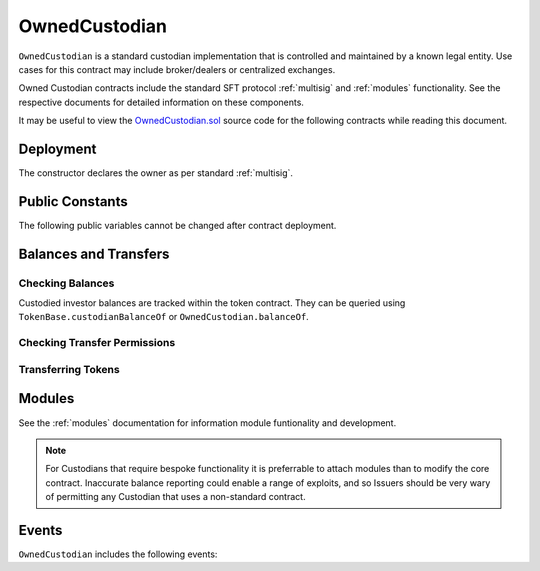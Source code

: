 .. _owned-custodian:

##############
OwnedCustodian
##############


``OwnedCustodian`` is a standard custodian implementation that is controlled and maintained by a known legal entity. Use cases for this contract may include broker/dealers or centralized exchanges.

Owned Custodian contracts include the standard SFT protocol :ref:`multisig` and :ref:`modules` functionality. See the respective documents for detailed information on these components.

It may be useful to view the `OwnedCustodian.sol <https://github.com/HyperLink-Technology/SFT-Protocol/blob/master/contracts/custodians/OwnedCustodian.sol>`__ source code for the following contracts while reading this document.

Deployment
==========

The constructor declares the owner as per standard :ref:`multisig`.

.. method:: OwnedCustodian.constructor(address[] _owners, uint32 _threshold)

    * ``_owners``: One or more addresses to associate with the contract owner. The address deploying the contract is not implicitly included within the owner list.
    * ``_threshold``: The number of calls required for the owner to perform a multi-sig action.

    The ID of the owner is generated as a keccak of the contract address and available from the public getter ``OwnedCustodian.ownerID``.

    Once deployed, the custodian must be approved by an ``IssuingEntity`` before it can receive tokens associated with that contract.

    .. code-block:: python

        >>> cust = accounts[0].deploy(OwnedCustodian, [accounts[0]], 1)

        Transaction sent: 0x11540767a467504e3ddd03c8c2423840a69bd82a6f28db33ea869570b87486f0
        OwnedCustodian.constructor confirmed - block: 13   gas used: 3326386 (41.58%)
        OwnedCustodian deployed at: 0x3BcC6Ad6CFbB1997eb9DA056946FC38a6b5E270D
        <OwnedCustodian Contract object '0x3BcC6Ad6CFbB1997eb9DA056946FC38a6b5E270D'>

Public Constants
================

The following public variables cannot be changed after contract deployment.

.. method:: OwnedCustodian.ownerID

    The bytes32 ID hash of the contract owner.

    .. code-block:: python

        >>> cust.ownerID()
        0x8be1198d7f1848ebeddb3f807146ce7d26e63d3b6715f27697428ddb52db9b63

Balances and Transfers
======================

Checking Balances
-----------------

Custodied investor balances are tracked within the token contract. They can be queried using ``TokenBase.custodianBalanceOf`` or ``OwnedCustodian.balanceOf``.

.. method:: OwnedCustodian.balanceOf(address _token, address _owner)

    Returns the custodied token balance for a given investor address.

    .. code-block:: python

        >>> cust.balanceOf(token, accounts[1])
        5000
        >>> token.custodianBalanceOf(accounts[1], cust)
        5000

Checking Transfer Permissions
-----------------------------

.. method:: OwnedCustodian.checkCustodianTransfer(address _token, address _from, address _to, uint256 _value)

    Checks if an internal transfer is permitted.

    * ``_token``: Token address
    * ``_from``: Sender address
    * ``_to``: Receiver address
    * ``_value``: Amount to transfer

    Returns ``true`` if the transfer is permitted. If it is not, the call will revert with the reason given in the error string.

    Permissioning checks for custodial transfers are identical to those of normal transfers.

    .. code-block:: python

        >>> cust.balanceOf(token, accounts[1])
        2000
        >>> cust.checkCustodianTransfer(token, accounts[1], accounts[2], 1000)
        True
        >>> cust.checkCustodianTransfer(token, accounts[1], accounts[2], 5000)
        File "contract.py", line 282, in call
          raise VirtualMachineError(e)
        VirtualMachineError: VM Exception while processing transaction: revert Insufficient Custodial Balance

Transferring Tokens
-------------------

.. method:: OwnedCustodian.transferInternal(address _token, address _from, address _to, uint256 _value)

    * ``_token``: SecurityToken address
    * ``_from``: Sender address
    * ``_to``: Receiver address
    * ``_value``: Amount to transfer

    .. code-block:: python

        >>> cust.transferInternal(token, accounts[1], accounts[2], 5000, {'from': accounts[0]})

        Transaction sent: 0x1c5cf1d01d2d5f9b9d9e801d8e2a0b9b2eb50fa11fbe03864b69ccf0fe2c03fc
        OwnedCustodian.transferInternal confirmed - block: 17   gas used: 189610 (2.37%)
        <Transaction object '0x1c5cf1d01d2d5f9b9d9e801d8e2a0b9b2eb50fa11fbe03864b69ccf0fe2c03fc'>

.. method:: OwnedCustodian.transfer(address _token, address _to, uint256 _value)

    Transfers tokens out of the Custodian contract.

    * ``_token``: Token address
    * ``_to``:  Receipient address
    * ``_value``: Amount to transfer

    .. code-block:: python

        >>> cust.transfer(token, accounts[2], 5000, {'from': accounts[0]})

        Transaction sent: 0x227f7c24d68d63aa567c16458e039a283481ef5fd79d8b9e48c88b033ff18f79
        OwnedCustodian.transfer confirmed - block: 18   gas used: 149638 (1.87%)
        <Transaction object '0x227f7c24d68d63aa567c16458e039a283481ef5fd79d8b9e48c88b033ff18f79'>

.. _custodian-modules:

Modules
=======

See the :ref:`modules` documentation for information module funtionality and development.

.. note:: For Custodians that require bespoke functionality it is preferrable to attach modules than to modify the core contract. Inaccurate balance reporting could enable a range of exploits, and so Issuers should be very wary of permitting any Custodian that uses a non-standard contract.

.. method:: OwnedCustodian.attachModule(address _module)

    Attaches a module to the custodian. Only callable by the owner or an approved authority.

    .. code-block:: python

        >>> cust.attachModule(module, {'from': accounts[0]})

        Transaction sent: 0x7123091c968dbe0c279aa6850c668534aef327972a08d65b67779108cbaa9b45
        OwnedCustodian.attachModule confirmed - block: 14   gas used: 212332 (2.65%)
        <Transaction object '0x7123091c968dbe0c279aa6850c668534aef327972a08d65b67779108cbaa9b45'>

.. method:: OwnedCustodian.detachModule(address _module)

    Detaches a module. A module may call to detach itself, but not other modules.

    .. code-block:: python

        >>> cust.detachModule(module, {'from': accounts[0]})

        Transaction sent: 0x7123091c968dbe0c279aa6850c668534aef327972a08d65b67779108cbaa9b45
        OwnedCustodian.detachhModule confirmed - block: 15   gas used: 43828 (2.65%)
        <Transaction object '0x7123091c968dbe0c279aa6850c668534aef327972a08d65b67779108cbaa9b45'>

.. method:: Modular.isActiveModule(address _module)

     Returns ``true`` if a module is currently active on the contract, ``false`` if not.

    .. code-block:: python

        >>> cust.isActiveModule(cust_module)
        True
        >>> cust.isActiveModule(other_module)
        False

.. method:: Modular.isPermittedModule(address _module, bytes4 _sig)

    Returns ``true`` if a module is active on the contract, and permitted to call the given method signature. Returns ``false`` if not permitted.

    .. code-block:: python

        >>> cust.isPermittedModule(cust_module, "0x40c10f19")
        True
        >>> cust.isPermittedModule(cust_module, "0xc39f42ed")
        False

Events
======

``OwnedCustodian`` includes the following events:

.. method:: OwnedCustodian.ReceivedTokens(address indexed token, address indexed from, uint256 amount)

    Emitted by ``OwnedCustodian.receiveTransfer`` when tokens are sent into the custodian contract.

.. method:: OwnedCustodian.SentTokens(address indexed token, address indexed to, uint256 amount)

    Emitted by ``OwnedCustodian.transfer`` after tokens are sent out of the custodian contract.

.. method:: OwnedCustodian.TransferOwnership(address indexed token, address indexed from, address indexed to, uint256 value)

    Emitted by ``OwnedCustodia.transferInternal`` after an internal change of beneficial ownership.